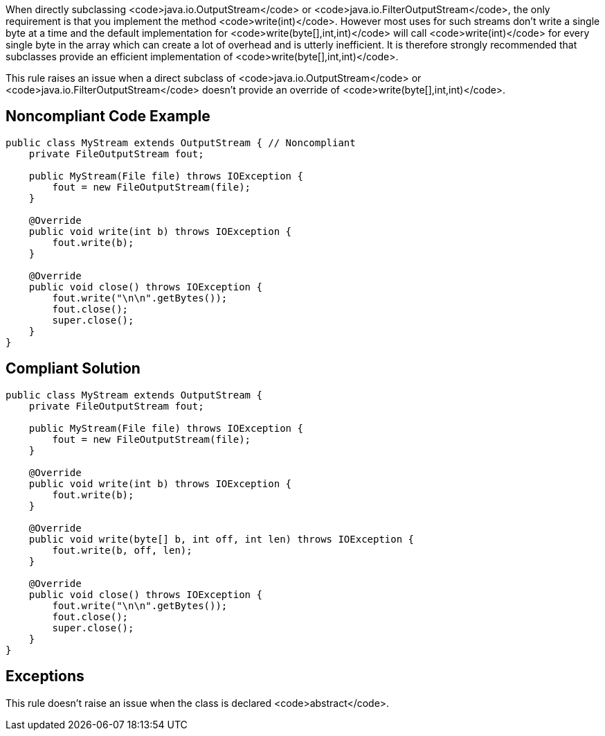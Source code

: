When directly subclassing <code>java.io.OutputStream</code> or <code>java.io.FilterOutputStream</code>, the only requirement is that you implement the method <code>write(int)</code>. However most uses for such streams don't write a single byte at a time and the default implementation for <code>write(byte[],int,int)</code> will call <code>write(int)</code> for every single byte in the array which can create a lot of overhead and is utterly inefficient. It is therefore strongly recommended that subclasses provide an efficient implementation of <code>write(byte[],int,int)</code>.

This rule raises an issue when a direct subclass of <code>java.io.OutputStream</code> or <code>java.io.FilterOutputStream</code> doesn't provide an override of <code>write(byte[],int,int)</code>.


== Noncompliant Code Example

----
public class MyStream extends OutputStream { // Noncompliant
    private FileOutputStream fout;

    public MyStream(File file) throws IOException {
        fout = new FileOutputStream(file);
    }

    @Override
    public void write(int b) throws IOException {
        fout.write(b);
    }

    @Override
    public void close() throws IOException {
        fout.write("\n\n".getBytes());
        fout.close();
        super.close();
    }
}
----


== Compliant Solution

----
public class MyStream extends OutputStream {
    private FileOutputStream fout;

    public MyStream(File file) throws IOException {
        fout = new FileOutputStream(file);
    }

    @Override
    public void write(int b) throws IOException {
        fout.write(b);
    }

    @Override
    public void write(byte[] b, int off, int len) throws IOException {
        fout.write(b, off, len);
    }

    @Override
    public void close() throws IOException {
        fout.write("\n\n".getBytes());
        fout.close();
        super.close();
    }
}
----


== Exceptions

This rule doesn't raise an issue when the class is declared <code>abstract</code>.

